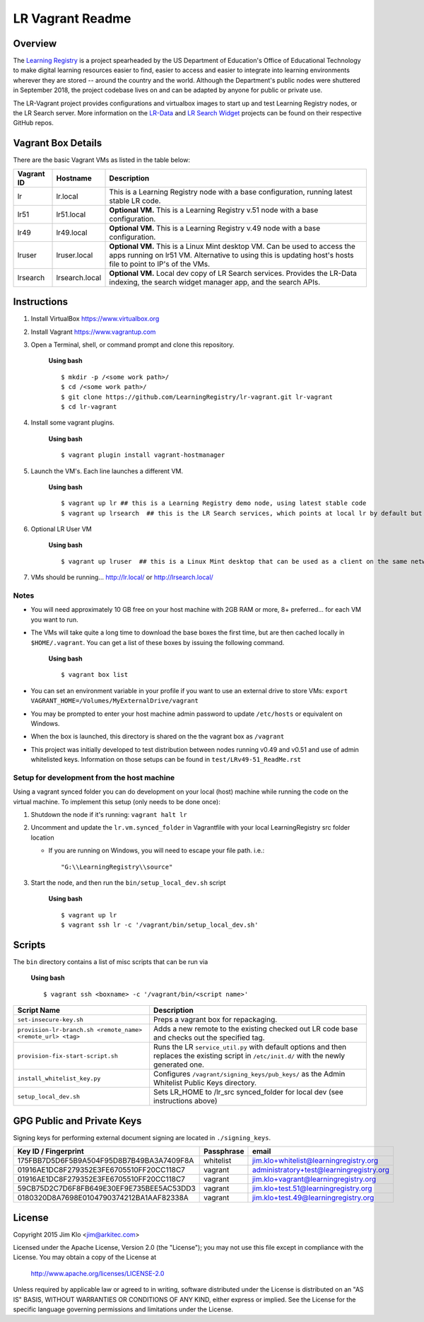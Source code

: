 *****************
LR Vagrant Readme
*****************

Overview
====================

The `Learning Registry <https://github.com/LearningRegistry/LearningRegistry/wiki>`_ is a project spearheaded by the US Department of Education's Office of Educational Technology to make digital learning resources easier to find, easier to access and easier to integrate into learning environments wherever they are stored -- around the country and the world. Although the Department's public nodes were shuttered in September 2018, the project codebase lives on and can be adapted by anyone for public or private use.

The LR-Vagrant project provides configurations and virtualbox images to start up and test Learning Registry nodes, or the LR Search server. More information on the `LR-Data <https://github.com/navnorth/lr-data>`_ and `LR Search Widget <https://github.com/navnorth/lr-search-widget>`_ projects can be found on their respective GitHub repos.


Vagrant Box Details
====================

There are the basic Vagrant VMs as listed in the table below:

+-------------+----------------+--------------------------------------------------+
| Vagrant ID  | Hostname       | Description                                      |
+=============+================+==================================================+
| lr          | lr.local       | This is a Learning Registry node with a base     |
|             |                | configuration, running latest stable LR code.    |
+-------------+----------------+--------------------------------------------------+
| lr51        | lr51.local     | **Optional VM.** This is a Learning Registry     |
|             |                | v.51 node with a base configuration.             |
+-------------+----------------+--------------------------------------------------+
| lr49        | lr49.local     | **Optional VM.** This is a Learning Registry     |
|             |                | v.49 node with a base configuration.             |
+-------------+----------------+--------------------------------------------------+
| lruser      | lruser.local   | **Optional VM.** This is a Linux Mint desktop VM.|
|             |                | Can be used to access the apps running on lr51   |
|             |                | VM. Alternative to using this is updating host's |
|             |                | hosts file to point to IP's of the VMs.          |
+-------------+----------------+--------------------------------------------------+
| lrsearch    | lrsearch.local | **Optional VM.** Local dev copy of LR Search     |
|             |                | services. Provides the LR-Data indexing, the     |
|             |                | search widget manager app, and the search APIs.  |
+-------------+----------------+--------------------------------------------------+


Instructions
============

1. Install VirtualBox https://www.virtualbox.org
2. Install Vagrant https://www.vagrantup.com
3. Open a Terminal, shell, or command prompt and clone this repository.

    **Using bash**

    ::

        $ mkdir -p /<some work path>/
        $ cd /<some work path>/
        $ git clone https://github.com/LearningRegistry/lr-vagrant.git lr-vagrant
        $ cd lr-vagrant

4. Install some vagrant plugins.

    **Using bash**

    ::

        $ vagrant plugin install vagrant-hostmanager

5. Launch the VM's. Each line launches a different VM.

    **Using bash**

    ::

        $ vagrant up lr ## this is a Learning Registry demo node, using latest stable code
        $ vagrant up lrsearch  ## this is the LR Search services, which points at local lr by default but could be used solo with public LR nodes.

6. Optional LR User VM

    **Using bash**

    ::

        $ vagrant up lruser  ## this is a Linux Mint desktop that can be used as a client on the same network as the other VMs


7. VMs should be running... http://lr.local/ or http://lrsearch.local/


Notes
-----
* You will need approximately 10 GB free on your host machine with 2GB RAM or more, 8+ preferred... for each VM you want to run.
* The VMs will take quite a long time to download the base boxes the first time, but are then cached locally in ``$HOME/.vagrant``. You can get a list of these boxes by issuing the following command.

    **Using bash**

    ::

        $ vagrant box list

* You can set an environment variable in your profile if you want to use an external drive to store VMs: ``export VAGRANT_HOME=/Volumes/MyExternalDrive/vagrant``
* You may be prompted to enter your host machine admin password to update ``/etc/hosts`` or equivalent on Windows.
* When the box is launched, this directory is shared on the the vagrant box as ``/vagrant``
* This project was initially developed to test distribution between nodes running v0.49 and v0.51 and use of admin whitelisted keys. Information on those setups can be found in ``test/LRv49-51_ReadMe.rst``

Setup for development from the host machine
-----
Using a vagrant synced folder you can do development on your local (host) machine while running the code on the virtual machine. To implement this setup (only needs to be done once):

1. Shutdown the node if it's running: ``vagrant halt lr``

2. Uncomment and update the ``lr.vm.synced_folder`` in Vagrantfile with your local LearningRegistry src folder location

   * If you are running on Windows, you will need to escape your file path. i.e.:

    ::

        "G:\\LearningRegistry\\source"

3. Start the node, and then run the ``bin/setup_local_dev.sh`` script

    **Using bash**

    ::

        $ vagrant up lr
        $ vagrant ssh lr -c '/vagrant/bin/setup_local_dev.sh'



Scripts
=======

The ``bin`` directory contains a list of misc scripts that can be run via

    **Using bash**

    ::

        $ vagrant ssh <boxname> -c '/vagrant/bin/<script name>'

+-------------------------------------------------------------+----------------------------------------------------------------------------------------------+
| Script Name                                                 | Description                                                                                  |
+=============================================================+==============================================================================================+
| ``set-insecure-key.sh``                                     | Preps a vagrant box for repackaging.                                                         |
+-------------------------------------------------------------+----------------------------------------------------------------------------------------------+
| ``provision-lr-branch.sh <remote_name> <remote_url> <tag>`` | Adds a new remote to the existing checked out LR code base and                               |
|                                                             | checks out the specified tag.                                                                |
+-------------------------------------------------------------+----------------------------------------------------------------------------------------------+
| ``provision-fix-start-script.sh``                           | Runs the LR ``service_util.py`` with default options and then                                |
|                                                             | replaces the existing script in ``/etc/init.d/`` with the newly                              |
|                                                             | generated one.                                                                               |
+-------------------------------------------------------------+----------------------------------------------------------------------------------------------+
| ``install_whitelist_key.py``                                | Configures ``/vagrant/signing_keys/pub_keys/`` as the Admin Whitelist Public Keys directory. |
+-------------------------------------------------------------+----------------------------------------------------------------------------------------------+
| ``setup_local_dev.sh``                                      | Sets LR_HOME to /lr_src synced_folder for local dev (see instructions above)                 |
+-------------------------------------------------------------+----------------------------------------------------------------------------------------------+



GPG Public and Private Keys
===========================

Signing keys for performing external document signing are located in ``./signing_keys``.

+------------------------------------------+------------+------------------------------------------+
| Key ID / Fingerprint                     | Passphrase | email                                    |
+==========================================+============+==========================================+
| 175FBB7D5D6F5B9A504F95D8B7B49BA3A7409F8A | whitelist  | jim.klo+whitelist@learningregistry.org   |
+------------------------------------------+------------+------------------------------------------+
| 01916AE1DC8F279352E3FE6705510FF20CC118C7 | vagrant    | administratory+test@learningregistry.org |
+------------------------------------------+------------+------------------------------------------+
| 01916AE1DC8F279352E3FE6705510FF20CC118C7 | vagrant    | jim.klo+vagrant@learningregistry.org     |
+------------------------------------------+------------+------------------------------------------+
| 59CB75D2C7D6F8FB649E30EF9E735BEE5AC53DD3 | vagrant    | jim.klo+test.51@learningregistry.org     |
+------------------------------------------+------------+------------------------------------------+
| 0180320D8A7698E0104790374212BA1AAF82338A | vagrant    | jim.klo+test.49@learningregistry.org     |
+------------------------------------------+------------+------------------------------------------+


License
=======

Copyright 2015 Jim Klo <jim@arkitec.com>

Licensed under the Apache License, Version 2.0 (the "License");
you may not use this file except in compliance with the License.
You may obtain a copy of the License at

    http://www.apache.org/licenses/LICENSE-2.0

Unless required by applicable law or agreed to in writing, software
distributed under the License is distributed on an "AS IS" BASIS,
WITHOUT WARRANTIES OR CONDITIONS OF ANY KIND, either express or implied.
See the License for the specific language governing permissions and
limitations under the License.
